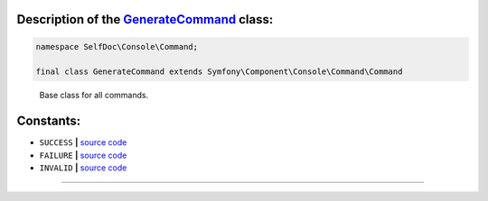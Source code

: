 .. raw:: html

 <embed> <a href="/docs/readme.rst">BumbleDocGen</a> <b>/</b> <a href="/docs/1.about/index.rst">About documentation generator</a> <b>/</b> <a href="/docs/1.about/map/index.rst">BumbleDocGen class map</a> <b>/</b> GenerateCommand</embed>


Description of the `GenerateCommand </SelfDoc/Console/Command/GenerateCommand.php>`_ class:
-----------------------






.. code-block:: php

    namespace SelfDoc\Console\Command;

    final class GenerateCommand extends Symfony\Component\Console\Command\Command


..

        Base class for all commands\.











Constants:
-----------------------


* ``SUCCESS``   **|** `source code </vendor/symfony/console/Command/Command.php#L37>`_ 
* ``FAILURE``   **|** `source code </vendor/symfony/console/Command/Command.php#L38>`_ 
* ``INVALID``   **|** `source code </vendor/symfony/console/Command/Command.php#L39>`_ 







--------------------






